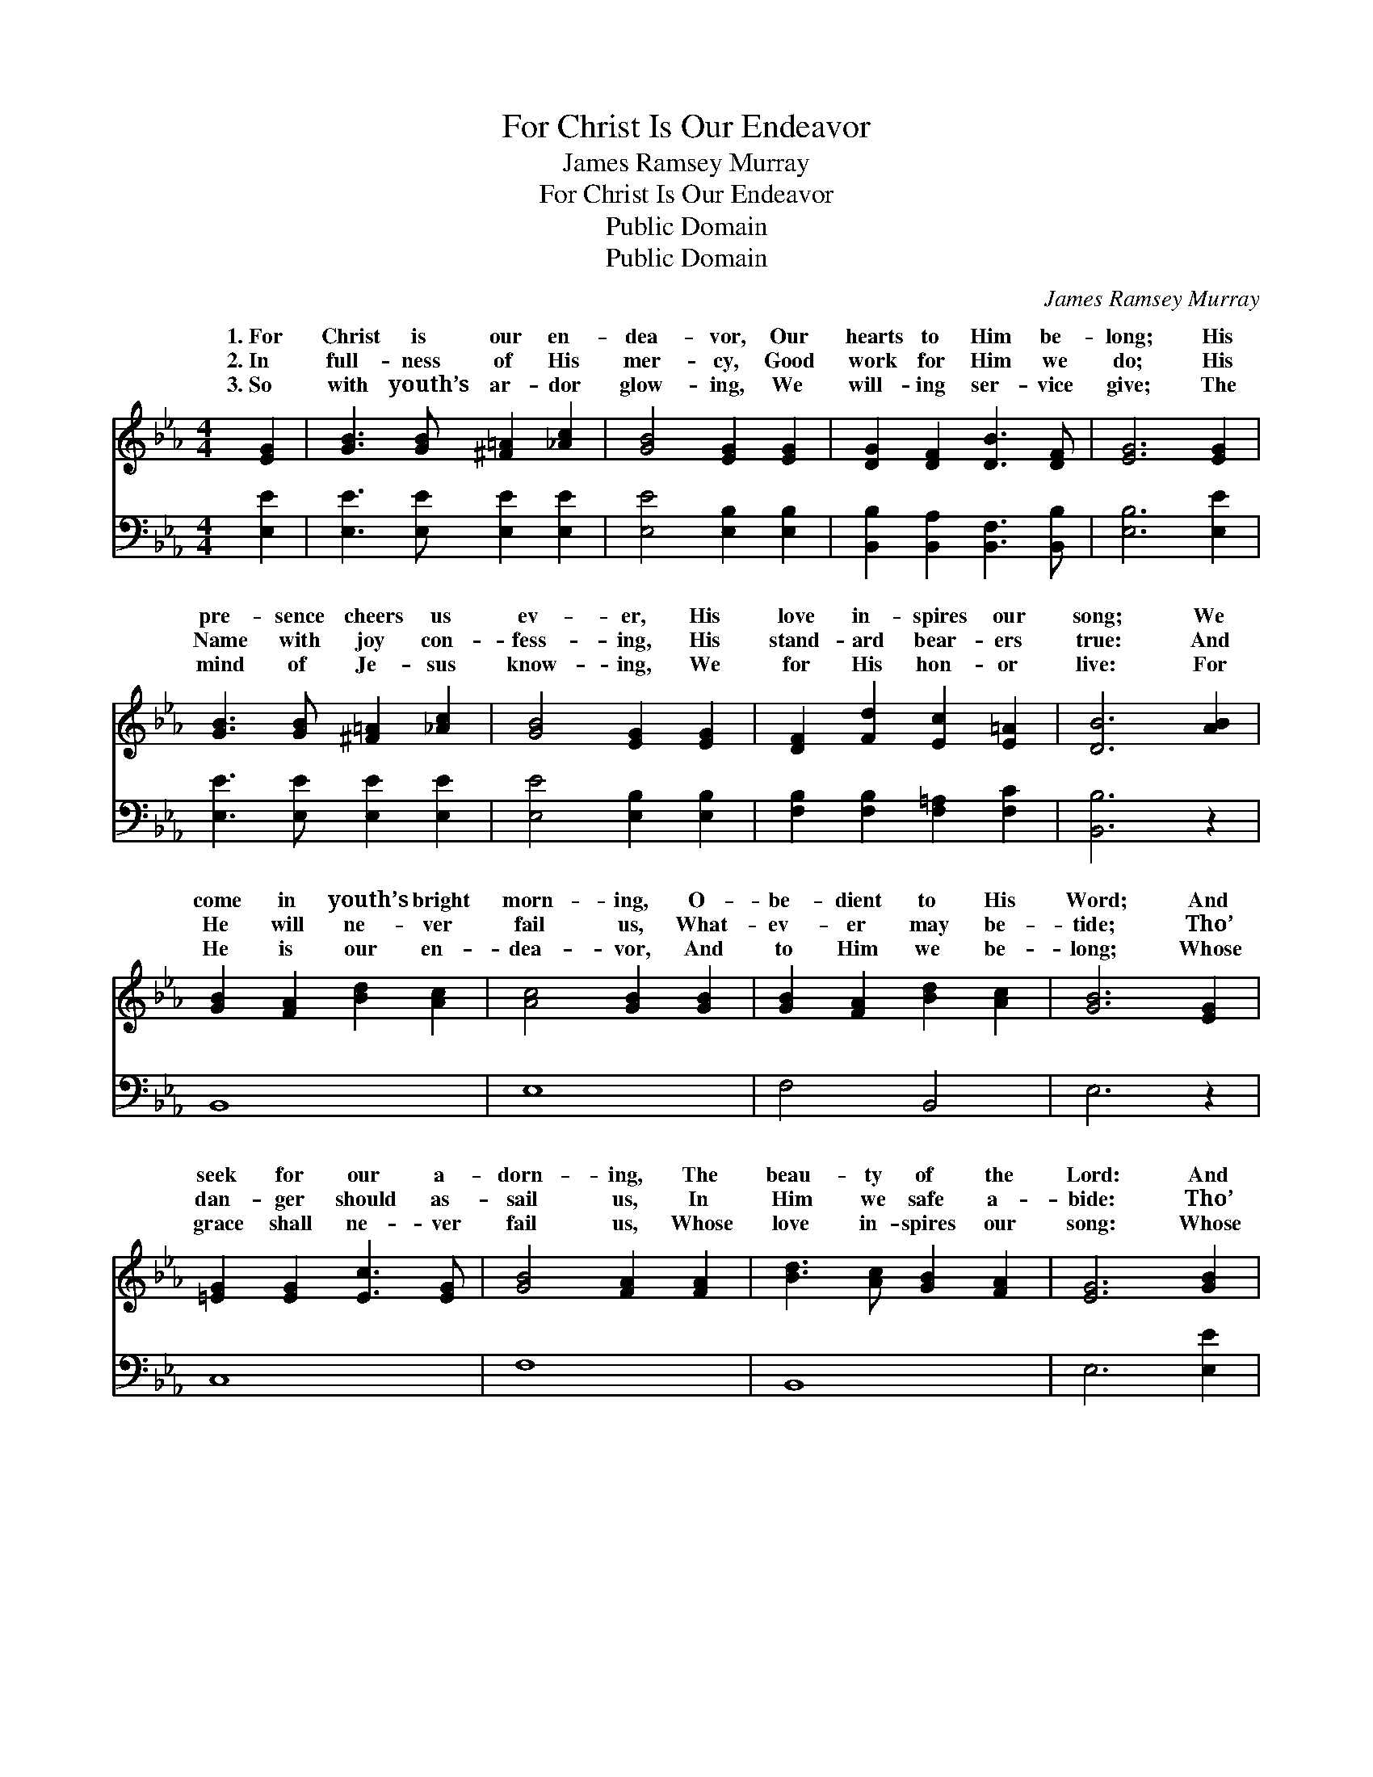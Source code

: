 X:1
T:For Christ Is Our Endeavor
T:James Ramsey Murray
T:For Christ Is Our Endeavor
T:Public Domain
T:Public Domain
C:James Ramsey Murray
Z:Public Domain
%%score ( 1 2 ) 3
L:1/8
M:4/4
K:Eb
V:1 treble 
V:2 treble 
V:3 bass 
V:1
 [EG]2 | [GB]3 [GB] [^F=A]2 [_Ac]2 | [GB]4 [EG]2 [EG]2 | [DG]2 [DF]2 [DB]3 [DF] | [EG]6 [EG]2 | %5
w: 1.~For|Christ is our en-|dea- vor, Our|hearts to Him be-|long; His|
w: 2.~In|full- ness of His|mer- cy, Good|work for Him we|do; His|
w: 3.~So|with youth’s ar- dor|glow- ing, We|will- ing ser- vice|give; The|
 [GB]3 [GB] [^F=A]2 [_Ac]2 | [GB]4 [EG]2 [EG]2 | [DF]2 [Fd]2 [Ec]2 [E=A]2 | [DB]6 [AB]2 | %9
w: pre- sence cheers us|ev- er, His|love in- spires our|song; We|
w: Name with joy con-|fess- ing, His|stand- ard bear- ers|true: And|
w: mind of Je- sus|know- ing, We|for His hon- or|live: For|
 [GB]2 [FA]2 [Bd]2 [Ac]2 | [Ac]4 [GB]2 [GB]2 | [GB]2 [FA]2 [Bd]2 [Ac]2 | [GB]6 [EG]2 | %13
w: come in youth’s bright|morn- ing, O-|be- dient to His|Word; And|
w: He will ne- ver|fail us, What-|ev- er may be-|tide; Tho’|
w: He is our en-|dea- vor, And|to Him we be-|long; Whose|
 [=EG]2 [EG]2 [Ec]3 [EG] | [GB]4 [FA]2 [FA]2 | [Bd]3 [Ac] [GB]2 [FA]2 | [EG]6 [GB]2 | %17
w: seek for our a-|dorn- ing, The|beau- ty of the|Lord: And|
w: dan- ger should as-|sail us, In|Him we safe a-|bide: Tho’|
w: grace shall ne- ver|fail us, Whose|love in- spires our|song: Whose|
 [GB]2 [Gc]2 [Gd]2 [Ge]2 | (f2 e2) [Ad]2 [Ac]2 | [EB]2 [EB]2 [DG]2 [B,F]2 | [B,E]6 |] %21
w: seek for our a-|dorn- * ing, The|ty of the Lord.||
w: dan- ger should as-|sail * us, In|we safe a- bide.||
w: grace shall ne- ver|fail * us, Whose|in- spires our song.||
V:2
 x2 | x8 | x8 | x8 | x8 | x8 | x8 | x8 | x8 | x8 | x8 | x8 | x8 | x8 | x8 | x8 | x8 | x8 | A4 x4 | %19
w: ||||||||||||||||||beau-|
w: ||||||||||||||||||Him|
w: ||||||||||||||||||love|
 x8 | x6 |] %21
w: ||
w: ||
w: ||
V:3
 [E,E]2 | [E,E]3 [E,E] [E,E]2 [E,E]2 | [E,E]4 [E,B,]2 [E,B,]2 | %3
 [B,,B,]2 [B,,A,]2 [B,,F,]3 [B,,B,] | [E,B,]6 [E,E]2 | [E,E]3 [E,E] [E,E]2 [E,E]2 | %6
 [E,E]4 [E,B,]2 [E,B,]2 | [F,B,]2 [F,B,]2 [F,=A,]2 [F,C]2 | [B,,B,]6 z2 | B,,8 | E,8 | F,4 B,,4 | %12
 E,6 z2 | C,8 | F,8 | B,,8 | E,6 [E,E]2 | [E,E]2 [E,E]2 [E,B,]2 [E,B,]2 | %18
 [A,,C]4 [A,,B,]2 [A,,A,]2 | [B,,G,]2 [B,,G,]2 [B,,B,]2 [B,,A,]2 | [E,G,]6 |] %21

